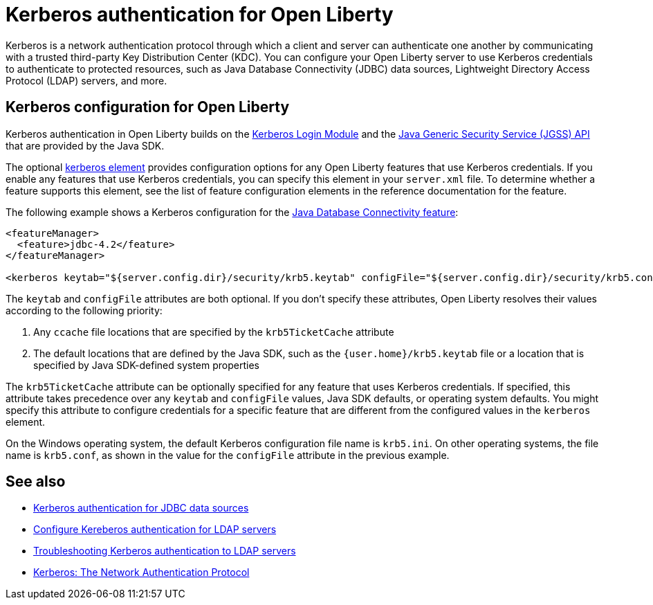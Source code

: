 // Copyright (c) 2021 IBM Corporation and others.
// Licensed under Creative Commons Attribution-NoDerivatives
// 4.0 International (CC BY-ND 4.0)
//   https://creativecommons.org/licenses/by-nd/4.0/
//
// Contributors:
//     IBM Corporation
//
:page-description:
:seo-title: Kerberos authentication with Open Liberty
:seo-description: You can configure your Open Liberty server to use Kerberos credentials to authenticate to to protected resources such as JDBC data sources, LDAP user registries, and more.
:page-layout: general-reference
:page-type: general
= Kerberos authentication for Open Liberty

Kerberos is a network authentication protocol through which a client and server can authenticate one another by communicating with a trusted third-party Key Distribution Center (KDC). You can configure your Open Liberty server to use Kerberos credentials to authenticate to protected resources, such as Java Database Connectivity (JDBC) data sources, Lightweight Directory Access Protocol (LDAP) servers, and more.

== Kerberos configuration for Open Liberty

Kerberos authentication in Open Liberty builds on the https://docs.oracle.com/en/java/javase/11/docs/api/jdk.security.auth/com/sun/security/auth/module/Krb5LoginModule.html[Kerberos Login Module] and the https://docs.oracle.com/en/java/javase/14/security/java-generic-security-services-java-gss-api1.html[Java Generic Security Service (JGSS) API] that are  provided by the Java SDK.

The optional xref:reference:config/kerberos.adoc[kerberos element] provides configuration options for any Open Liberty features that use Kerberos credentials. If you enable any features that use Kerberos credentials, you can specify this element in your `server.xml` file. To determine whether a feature supports this element, see the list of feature configuration elements in the reference documentation for the feature.

The following example shows a Kerberos configuration for the xref:reference:feature/jdbc-4.2.adoc[Java Database Connectivity feature]:
[source,xml]
----
<featureManager>
  <feature>jdbc-4.2</feature>
</featureManager>

<kerberos keytab="${server.config.dir}/security/krb5.keytab" configFile="${server.config.dir}/security/krb5.conf"/>
----

The `keytab` and `configFile` attributes are both optional. If you don't specify these attributes, Open Liberty resolves their values according to the following priority:

1. Any `ccache` file locations that are specified by the `krb5TicketCache` attribute
2. The default locations that are defined by the Java SDK, such as the `{user.home}/krb5.keytab` file or a location that is specified by Java SDK-defined system properties


The `krb5TicketCache` attribute can be optionally specified for any feature that uses Kerberos credentials. If specified, this attribute takes precedence over any `keytab` and `configFile` values, Java SDK defaults, or operating system defaults. You might specify this attribute to configure credentials for a specific feature that are different from the configured values in the `kerberos` element.

On the Windows operating system, the default Kerberos configuration file name is `krb5.ini`. On other operating systems, the file name is `krb5.conf`, as shown in the value for the `configFile` attribute in the previous example.


== See also
- xref:kerberos-authentication-jdbc.adoc[Kerberos authentication for JDBC data sources]
- xref:reference:feature/ldapRegistry-3.0.adoc#krb5[Configure Kereberos authentication for LDAP servers]
- xref:troubleshooting-krb5-ldap.adoc[Troubleshooting Kerberos authentication to LDAP servers]
- https://web.mit.edu/kerberos/[Kerberos: The Network Authentication Protocol]
